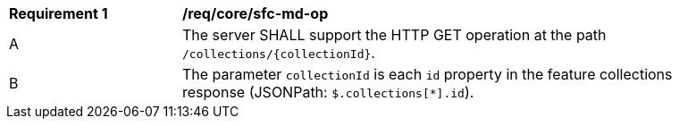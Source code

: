 [[req_core_sfc-md-op]] 
[width="90%",cols="2,6a"]
|===
^|*Requirement {counter:req-id}* |*/req/core/sfc-md-op* 
^|A |The server SHALL support the HTTP GET operation at the path `/collections/{collectionId}`.
^|B |The parameter `collectionId` is each `id` property in the feature collections response (JSONPath: `$.collections[*].id`).
|===
